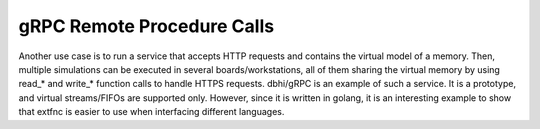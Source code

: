 .. _bridges:grpc:

gRPC Remote Procedure Calls​
############################

Another use case is to run a service that accepts HTTP requests and contains the virtual model of a memory. Then, multiple simulations can be executed in several boards/workstations, all of them sharing the virtual memory by using read_* and write_* function calls to handle HTTPS requests. dbhi/gRPC is an example of such a service. It is a prototype, and virtual streams/FIFOs are supported only. However, since it is written in golang, it is an interesting example to show that extfnc is easier to use when interfacing different languages.